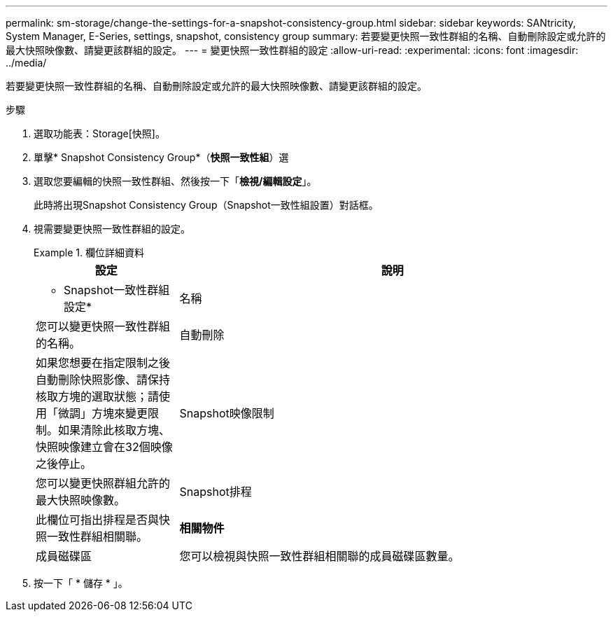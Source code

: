 ---
permalink: sm-storage/change-the-settings-for-a-snapshot-consistency-group.html 
sidebar: sidebar 
keywords: SANtricity, System Manager, E-Series, settings, snapshot, consistency group 
summary: 若要變更快照一致性群組的名稱、自動刪除設定或允許的最大快照映像數、請變更該群組的設定。 
---
= 變更快照一致性群組的設定
:allow-uri-read: 
:experimental: 
:icons: font
:imagesdir: ../media/


[role="lead"]
若要變更快照一致性群組的名稱、自動刪除設定或允許的最大快照映像數、請變更該群組的設定。

.步驟
. 選取功能表：Storage[快照]。
. 單擊* Snapshot Consistency Group*（*快照一致性組*）選
. 選取您要編輯的快照一致性群組、然後按一下「*檢視/編輯設定*」。
+
此時將出現Snapshot Consistency Group（Snapshot一致性組設置）對話框。

. 視需要變更快照一致性群組的設定。
+
.欄位詳細資料
====
[cols="25h,~"]
|===
| 設定 | 說明 


 a| 
* Snapshot一致性群組設定*



 a| 
名稱
 a| 
您可以變更快照一致性群組的名稱。



 a| 
自動刪除
 a| 
如果您想要在指定限制之後自動刪除快照影像、請保持核取方塊的選取狀態；請使用「微調」方塊來變更限制。如果清除此核取方塊、快照映像建立會在32個映像之後停止。



 a| 
Snapshot映像限制
 a| 
您可以變更快照群組允許的最大快照映像數。



 a| 
Snapshot排程
 a| 
此欄位可指出排程是否與快照一致性群組相關聯。



 a| 
*相關物件*



 a| 
成員磁碟區
 a| 
您可以檢視與快照一致性群組相關聯的成員磁碟區數量。

|===
====
. 按一下「 * 儲存 * 」。

